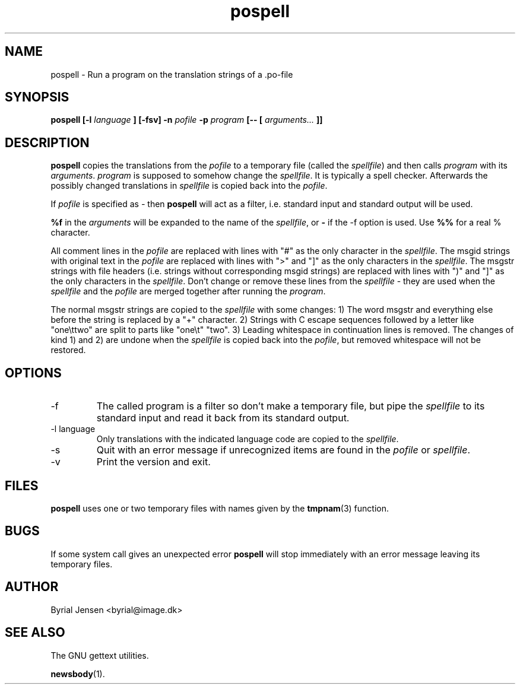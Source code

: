 .TH pospell 1 "APRIL 2000" Unix "User Manuals"

.SH NAME
pospell \- Run a program on the translation strings of a .po-file

.SH SYNOPSIS
.B pospell [-l
.I language
.B ] [-fsv]
.B -n
.I pofile
.B -p
.I program
.B [-- [
.I arguments...
.B ]]

.SH DESCRIPTION
.B pospell
copies the translations from the
.I pofile
to a temporary file (called the
.IR spellfile )
and then calls
.I program
with its
.IR arguments .
.I program
is supposed to somehow change the
.IR spellfile .
It is typically a spell checker. Afterwards the possibly changed
translations in
.I spellfile
is copied back into the
.IR pofile .

.PP
If
.I pofile
is specified as
.I \-
then
.B pospell
will act as a filter, i.e. standard input and standard output will
be used.

.PP
.B %f
in the
.I arguments
will be expanded to the name of the
.IR spellfile ,
or
.B \-
if the -f option is used. Use
.B %%
for a real % character.

All comment lines in the 
.I pofile
are replaced with lines with "#" as the only character in the
.IR spellfile .
The msgid strings with original text in the
.I pofile
are replaced with lines with ">" and "]" as the only characters in the
.IR spellfile .
The msgstr strings with file headers (i.e. strings without corresponding
msgid strings) are replaced with lines with ")" and "]" as the only
characters in the
.IR spellfile .
Don't change or remove these lines from the
.I spellfile
- they are used when the
.I spellfile
and the
.I pofile
are merged together after running the
.IR program .

The normal msgstr strings are copied to the
.I spellfile
with some changes:
1) The word msgstr and everything else before the string is replaced by a
"+" character.
2) Strings with C escape sequences followed by a letter like "one\\ttwo"
are split to parts like "one\\t" "two".
3) Leading whitespace in continuation lines is removed.
The changes of kind 1) and 2) are undone when the
.I spellfile
is copied back into the
.IR pofile ,
but removed whitespace will not be restored.

.SH OPTIONS
.IP -f
The called program is a filter so don't make a temporary file, but
pipe the
.I spellfile
to its standard input and read it back from its standard output.
.IP -l\ language
Only translations with the indicated language code are copied to the
.IR spellfile .
.IP -s
Quit with an error message if unrecognized items are found in the
.I pofile
or
.IR spellfile .

.IP -v
Print the version and exit.

.SH FILES
.B pospell
uses one or two temporary files with names given by the
.BR tmpnam (3)
function.

.SH BUGS
If some system call gives an unexpected error
.B pospell
will stop immediately with an error message leaving its temporary
files.

.SH AUTHOR
Byrial Jensen <byrial@image.dk>

.SH SEE ALSO
The GNU gettext utilities.

.BR newsbody (1).
